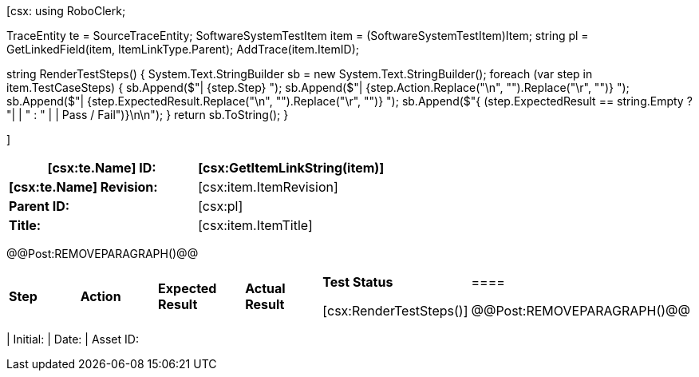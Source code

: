 ﻿[csx:
// this first scripting block can be used to set up any prerequisites
// pre-calculate fields for later use etc.
// These tables are pretty complex and since the intended end document is
// Microsoft Word we have to insert the REMOVEPARAGRAPH tags. These are 
// removed in post processing and Word then merges the tables into one. 
using RoboClerk;

TraceEntity te = SourceTraceEntity;
SoftwareSystemTestItem item = (SoftwareSystemTestItem)Item;
string pl = GetLinkedField(item, ItemLinkType.Parent);
AddTrace(item.ItemID);

string RenderTestSteps()
{
    System.Text.StringBuilder sb = new System.Text.StringBuilder();
    foreach (var step in item.TestCaseSteps)
    {	    
        sb.Append($"| {step.Step} ");
        sb.Append($"| {step.Action.Replace("\n", "").Replace("\r", "")} ");
        sb.Append($"| {step.ExpectedResult.Replace("\n", "").Replace("\r", "")} ");
        sb.Append($"{ (step.ExpectedResult == string.Empty ? "|  | " : " |  | Pass / Fail")}\n\n");
    }
    return sb.ToString();
}

]
|====
| *[csx:te.Name] ID:* | [csx:GetItemLinkString(item)]

| *[csx:te.Name] Revision:* | [csx:item.ItemRevision]

| *Parent ID:* | [csx:pl]

| *Title:* | [csx:item.ItemTitle]
|====

@@Post:REMOVEPARAGRAPH()@@

|====
| *Step* | *Action* | *Expected Result* | *Actual Result* | *Test Status*

[csx:RenderTestSteps()]|====

@@Post:REMOVEPARAGRAPH()@@

|====
| Initial: | Date: | Asset ID: 
|====